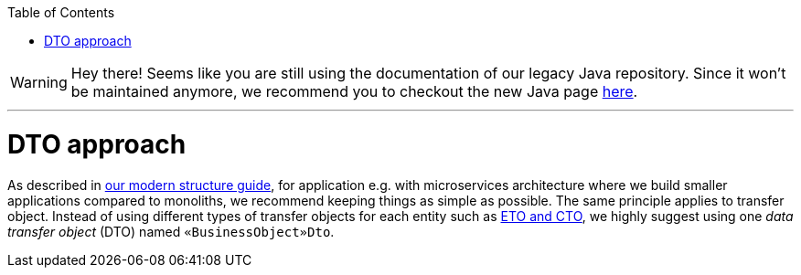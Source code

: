:toc: macro
toc::[]


WARNING: Hey there! Seems like you are still using the documentation of our legacy Java repository. Since it won't be maintained anymore, we recommend you to checkout the new Java page https://devonfw.com/docs/java/current/[here]. 

'''

= DTO approach

As described in link:guide-structure-modern.asciidoc[our modern structure guide], for application e.g. with microservices architecture where we build smaller applications compared to monoliths, we recommend keeping things as simple as possible. The same principle applies to transfer object. Instead of using different types of transfer objects for each entity such as link:guide-eto-cto.asciidoc[ETO and CTO], we highly suggest using one _data transfer object_ (DTO) named `«BusinessObject»Dto`.

